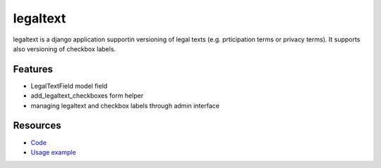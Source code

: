 =========
legaltext
=========

legaltext is a django application supportin versioning of legal texts (e.g. prticipation terms or privacy terms). It supports also versioning of checkbox labels.


Features
========

* LegalTextField model field
* add_legaltext_checkboxes form helper
* managing legaltext and checkbox labels through admin interface


Resources
=========

* `Code <https://github.com/moccu/django-legaltext>`_
* `Usage example <https://github.com/moccu/django-legaltext/tree/master/legaltext/tests/resources>`_